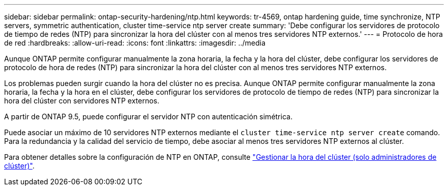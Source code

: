 ---
sidebar: sidebar 
permalink: ontap-security-hardening/ntp.html 
keywords: tr-4569, ontap hardening guide, time synchronize, NTP servers, symmetric authentication, cluster time-service ntp server create 
summary: 'Debe configurar los servidores de protocolo de tiempo de redes (NTP) para sincronizar la hora del clúster con al menos tres servidores NTP externos.' 
---
= Protocolo de hora de red
:hardbreaks:
:allow-uri-read: 
:icons: font
:linkattrs: 
:imagesdir: ../media


[role="lead"]
Aunque ONTAP permite configurar manualmente la zona horaria, la fecha y la hora del clúster, debe configurar los servidores de protocolo de hora de redes (NTP) para sincronizar la hora del clúster con al menos tres servidores NTP externos.

Los problemas pueden surgir cuando la hora del clúster no es precisa. Aunque ONTAP permite configurar manualmente la zona horaria, la fecha y la hora en el clúster, debe configurar los servidores de protocolo de tiempo de redes (NTP) para sincronizar la hora del clúster con servidores NTP externos.

A partir de ONTAP 9.5, puede configurar el servidor NTP con autenticación simétrica.

Puede asociar un máximo de 10 servidores NTP externos mediante el `cluster time-service ntp server create` comando. Para la redundancia y la calidad del servicio de tiempo, debe asociar al menos tres servidores NTP externos al clúster.

Para obtener detalles sobre la configuración de NTP en ONTAP, consulte link:../system-admin/manage-cluster-time-concept.html["Gestionar la hora del clúster (solo administradores de clúster)"].
